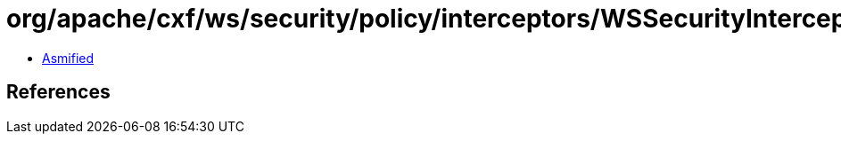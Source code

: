 = org/apache/cxf/ws/security/policy/interceptors/WSSecurityInterceptorProvider.class

 - link:WSSecurityInterceptorProvider-asmified.java[Asmified]

== References

